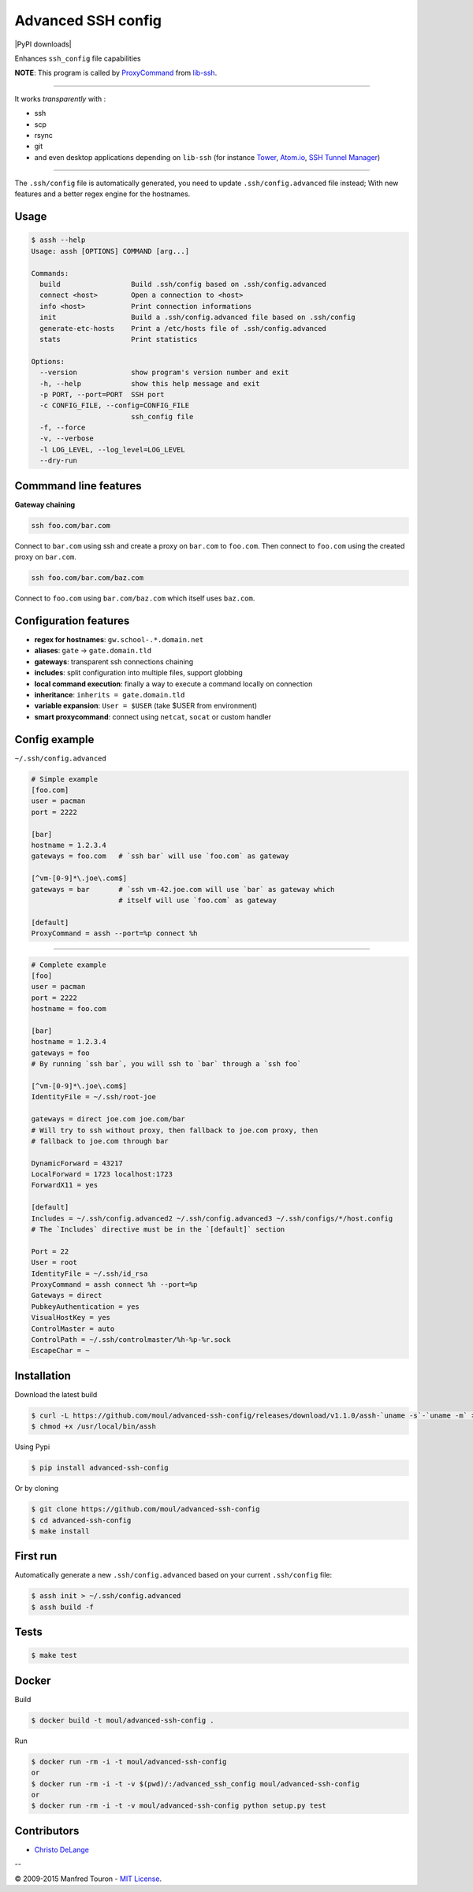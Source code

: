 Advanced SSH config
===================

|Travis| |PyPI version| |PyPI downloads| |License| |Requires.io|
|Gitter|

|ASSH logo - Advanced SSH Config logo|

Enhances ``ssh_config`` file capabilities

**NOTE**: This program is called by
`ProxyCommand <http://en.wikibooks.org/wiki/OpenSSH/Cookbook/Proxies_and_Jump_Hosts#ProxyCommand_with_Netcat>`__
from `lib-ssh <https://www.libssh.org>`__.

--------------

It works *transparently* with :

-  ssh
-  scp
-  rsync
-  git
-  and even desktop applications depending on ``lib-ssh`` (for instance
   `Tower <http://www.git-tower.com>`__, `Atom.io <https://atom.io>`__,
   `SSH Tunnel Manager <http://projects.tynsoe.org/fr/stm/>`__)

--------------

The ``.ssh/config`` file is automatically generated, you need to update
``.ssh/config.advanced`` file instead; With new features and a better
regex engine for the hostnames.

Usage
-----

.. code:: console

    $ assh --help
    Usage: assh [OPTIONS] COMMAND [arg...]

    Commands:
      build                 Build .ssh/config based on .ssh/config.advanced
      connect <host>        Open a connection to <host>
      info <host>           Print connection informations
      init                  Build a .ssh/config.advanced file based on .ssh/config
      generate-etc-hosts    Print a /etc/hosts file of .ssh/config.advanced
      stats                 Print statistics

    Options:
      --version             show program's version number and exit
      -h, --help            show this help message and exit
      -p PORT, --port=PORT  SSH port
      -c CONFIG_FILE, --config=CONFIG_FILE
                            ssh_config file
      -f, --force
      -v, --verbose
      -l LOG_LEVEL, --log_level=LOG_LEVEL
      --dry-run

Commmand line features
----------------------

**Gateway chaining**

.. code:: bash

    ssh foo.com/bar.com

Connect to ``bar.com`` using ssh and create a proxy on ``bar.com`` to
``foo.com``. Then connect to ``foo.com`` using the created proxy on
``bar.com``.

.. code:: bash

    ssh foo.com/bar.com/baz.com

Connect to ``foo.com`` using ``bar.com/baz.com`` which itself uses
``baz.com``.

Configuration features
----------------------

-  **regex for hostnames**: ``gw.school-.*.domain.net``
-  **aliases**: ``gate`` -> ``gate.domain.tld``
-  **gateways**: transparent ssh connections chaining
-  **includes**: split configuration into multiple files, support
   globbing
-  **local command execution**: finally a way to execute a command
   locally on connection
-  **inheritance**: ``inherits = gate.domain.tld``
-  **variable expansion**: ``User = $USER`` (take $USER from
   environment)
-  **smart proxycommand**: connect using ``netcat``, ``socat`` or custom
   handler

Config example
--------------

``~/.ssh/config.advanced``

.. code:: ini

    # Simple example
    [foo.com]
    user = pacman
    port = 2222

    [bar]
    hostname = 1.2.3.4
    gateways = foo.com   # `ssh bar` will use `foo.com` as gateway

    [^vm-[0-9]*\.joe\.com$]
    gateways = bar       # `ssh vm-42.joe.com will use `bar` as gateway which
                         # itself will use `foo.com` as gateway

    [default]
    ProxyCommand = assh --port=%p connect %h

--------------

.. code:: ini

    # Complete example
    [foo]
    user = pacman
    port = 2222
    hostname = foo.com

    [bar]
    hostname = 1.2.3.4
    gateways = foo
    # By running `ssh bar`, you will ssh to `bar` through a `ssh foo`

    [^vm-[0-9]*\.joe\.com$]
    IdentityFile = ~/.ssh/root-joe

    gateways = direct joe.com joe.com/bar
    # Will try to ssh without proxy, then fallback to joe.com proxy, then
    # fallback to joe.com through bar

    DynamicForward = 43217
    LocalForward = 1723 localhost:1723
    ForwardX11 = yes

    [default]
    Includes = ~/.ssh/config.advanced2 ~/.ssh/config.advanced3 ~/.ssh/configs/*/host.config
    # The `Includes` directive must be in the `[default]` section

    Port = 22
    User = root
    IdentityFile = ~/.ssh/id_rsa
    ProxyCommand = assh connect %h --port=%p
    Gateways = direct
    PubkeyAuthentication = yes
    VisualHostKey = yes
    ControlMaster = auto
    ControlPath = ~/.ssh/controlmaster/%h-%p-%r.sock
    EscapeChar = ~

Installation
------------

Download the latest build

.. code:: console

    $ curl -L https://github.com/moul/advanced-ssh-config/releases/download/v1.1.0/assh-`uname -s`-`uname -m` > /usr/local/bin/assh
    $ chmod +x /usr/local/bin/assh

Using Pypi

.. code:: console

    $ pip install advanced-ssh-config

Or by cloning

.. code:: console

    $ git clone https://github.com/moul/advanced-ssh-config
    $ cd advanced-ssh-config
    $ make install

First run
---------

Automatically generate a new ``.ssh/config.advanced`` based on your
current ``.ssh/config`` file:

.. code:: console

    $ assh init > ~/.ssh/config.advanced
    $ assh build -f

Tests
-----

.. code:: console

    $ make test

Docker
------

Build

.. code:: console

    $ docker build -t moul/advanced-ssh-config .

Run

.. code:: console

    $ docker run -rm -i -t moul/advanced-ssh-config
    or
    $ docker run -rm -i -t -v $(pwd)/:/advanced_ssh_config moul/advanced-ssh-config
    or
    $ docker run -rm -i -t -v moul/advanced-ssh-config python setup.py test

Contributors
------------

-  `Christo DeLange <https://github.com/dldinternet>`__

--

© 2009-2015 Manfred Touron - `MIT
License <https://github.com/moul/advanced-ssh-config/blob/master/License.txt>`__.

.. |Travis| image:: https://img.shields.io/travis/moul/advanced-ssh-config.svg
   :target: https://travis-ci.org/moul/advanced-ssh-config
.. |PyPI version| image:: https://img.shields.io/pypi/v/advanced-ssh-config.svg
   :target: https://pypi.python.org/pypi/advanced-ssh-config/
.. |PyPI downloads| image:: https://img.shields.io/pypi/dm/advanced-ssh-config.svg
   :target: 
.. |License| image:: https://img.shields.io/pypi/l/advanced-ssh-config.svg?style=flat
   :target: https://github.com/moul/advanced-ssh-config/blob/develop/LICENSE.md
.. |Requires.io| image:: https://img.shields.io/requires/github/moul/advanced-ssh-config.svg
   :target: https://requires.io/github/moul/advanced-ssh-config/requirements/
.. |Gitter| image:: https://img.shields.io/badge/chat-gitter-ff69b4.svg
   :target: https://gitter.im/moul/advanced-ssh-config
.. |ASSH logo - Advanced SSH Config logo| image:: https://raw.githubusercontent.com/moul/advanced-ssh-config/develop/assets/assh.jpg
   :target: https://github.com/moul/advanced-ssh-config


